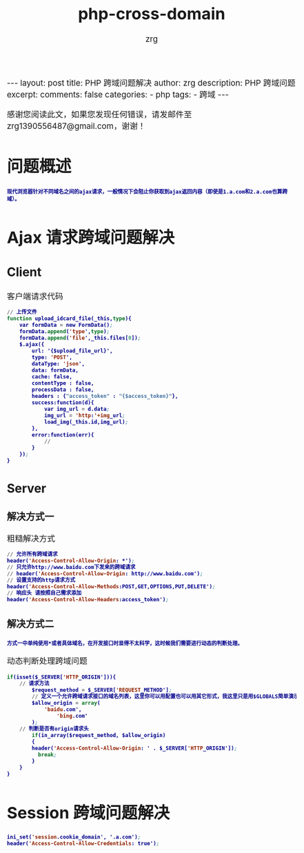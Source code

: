 #+TITLE:  php-cross-domain 
#+AUTHOR:    zrg
#+EMAIL:     zrg1390556487@gmail.com
#+LANGUAGE:  cn
#+OPTIONS:   H:3 num:nil toc:nil \n:nil @:t ::t |:t ^:nil -:t f:t *:t <:t
#+OPTIONS:   TeX:t LaTeX:t skip:nil d:nil todo:t pri:nil tags:not-in-toc
#+INFOJS_OPT: view:plain toc:t ltoc:t mouse:underline buttons:0 path:http://cs3.swfc.edu.cn/~20121156044/.org-info.js />
#+HTML_HEAD: <link rel="stylesheet" type="text/css" href="http://cs3.swfu.edu.cn/~20121156044/.org-manual.css" />
#+EXPORT_SELECT_TAGS: export
#+HTML_HEAD_EXTRA: <style>body {font-size:14pt} code {font-weight:bold;font-size:12px; color:darkblue}</style>
#+EXPORT_EXCLUDE_TAGS: noexport
#+LINK_UP:   
#+LINK_HOME: 
#+XSLT: 

#+STARTUP: showall indent
#+STARTUP: hidestars
#+BEGIN_EXPORT HTML
---
layout: post
title:  PHP 跨域问题解决
author: zrg
description: PHP 跨域问题
excerpt: 
comments: false
categories: 
- php
tags:
- 跨域
---
#+END_EXPORT

# (setq org-export-html-use-infojs nil)
感谢您阅读此文，如果您发现任何错误，请发邮件至 zrg1390556487@gmail.com，谢谢！
# (setq org-export-html-style nil)

* 问题概述
: 现代浏览器针对不同域名之间的ajax请求，一般情况下会阻止你获取到ajax返回内容（即使是1.a.com和2.a.com也算跨域）。
* Ajax 请求跨域问题解决
** Client
#+CAPTION: 客户端请求代码
#+BEGIN_SRC emacs-lisp
// 上传文件
function upload_idcard_file(_this,type){
	var formData = new FormData();
	formData.append('type',type);
	formData.append('file',_this.files[0]);
	$.ajax({
		url: '{$upload_file_url}',
	    type: 'POST',
		dataType: 'json',
		data: formData,
		cache: false,
		contentType : false,
		processData : false,
		headers : {"access_token" : "{$access_token}"},
		success:function(d){
			var img_url = d.data;
			img_url = 'http:'+img_url;
			load_img(_this.id,img_url);
	    },
		error:function(err){
			//
	    }
	});
}
#+END_SRC
** Server
*** 解决方式一
#+CAPTION: 粗糙解决方式
#+BEGIN_SRC emacs-lisp
// 允许所有跨域请求
header('Access-Control-Allow-Origin: *');
// 只允许http://www.baidu.com下发来的跨域请求
// header('Access-Control-Allow-Origin: http://www.baidu.com');
// 设置支持的http请求方式
header('Access-Control-Allow-Methods:POST,GET,OPTIONS,PUT,DELETE');
// 响应头 请按照自己需求添加
header('Access-Control-Allow-Headers:access_token'); 
#+END_SRC
*** 解决方式二
: 方式一中单纯使用*或者具体域名，在开发接口时显得不太科学，这时候我们需要进行动态的判断处理。
#+CAPTION: 动态判断处理跨域问题
#+BEGIN_SRC emacs-lisp
if(isset($_SERVER['HTTP_ORIGIN'])){
	// 请求方法
        $request_method = $_SERVER['REQUEST_METHOD'];
        // 定义一个允许跨域请求接口的域名列表，这里你可以用配置也可以用其它形式，我这里只是用$GLOBALS简单演示一下
        $allow_origin = array(
        	'baidu.com',
                'bing.com'
        );
	// 判断是否有origin请求头
        if(in_array($request_method, $allow_origin)
        {
		header('Access-Control-Allow-Origin: ' . $_SERVER['HTTP_ORIGIN']);
          break;
        }
    }
}
#+END_SRC
* Session 跨域问题解决
#+BEGIN_SRC emacs-lisp
ini_set('session.cookie_domain', '.a.com');
header('Access-Control-Allow-Credentials: true');
#+END_SRC
